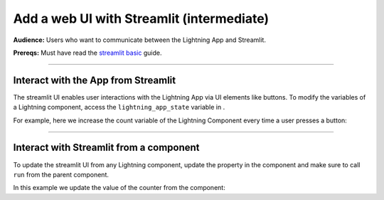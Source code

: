 ##########################################
Add a web UI with Streamlit (intermediate)
##########################################
**Audience:** Users who want to communicate between the Lightning App and Streamlit.

**Prereqs:** Must have read the `streamlit basic <basic.html>`_ guide.

----

************************************
Interact with the App from Streamlit
************************************
The streamlit UI enables user interactions with the Lightning App via UI elements like buttons.
To modify the variables of a Lightning component, access the ``lightning_app_state`` variable in .

For example, here we increase the count variable of the Lightning Component every time a user presses a button:

.. code:: python
    :emphasize-lines: 7, 13

    # app.py
    import lightning as L
    import streamlit as st


    def your_streamlit_app(lightning_app_state):
        if st.button("press to increase count"):
            lightning_app_state.count += 1
        st.write(f"current count: {lightning_app_state.count}")


    class LitStreamlit(L.LightningFlow):
        def __init__(self):
            super().__init__()
            self.count = 0

        def configure_layout(self):
            return L.app.frontend.StreamlitFrontend(render_fn=your_streamlit_app)


    class LitApp(L.LightningFlow):
        def __init__(self):
            super().__init__()
            self.lit_streamlit = LitStreamlit()

        def configure_layout(self):
            tab1 = {"name": "home", "content": self.lit_streamlit}
            return tab1


    app = L.LightningApp(LitApp())

----

****************************************
Interact with Streamlit from a component
****************************************
To update the streamlit UI from any Lightning component, update the property in the component and make sure to call ``run`` from the
parent component.

In this example we update the value of the counter from the component:

.. code:: python
    :emphasize-lines: 6, 14

    # app.py
    import lightning as L
    import streamlit as st


    def your_streamlit_app(lightning_app_state):
        st.write(f"current count: {lightning_app_state.count}")


    class LitStreamlit(L.LightningFlow):
        def __init__(self):
            super().__init__()
            self.count = 0

        def run(self):
            self.count += 1

        def configure_layout(self):
            return L.app.frontend.StreamlitFrontend(render_fn=your_streamlit_app)


    class LitApp(L.LightningFlow):
        def __init__(self):
            super().__init__()
            self.lit_streamlit = LitStreamlit()

        def run(self):
            self.lit_streamlit.run()

        def configure_layout(self):
            tab1 = {"name": "home", "content": self.lit_streamlit}
            return tab1


    app = L.LightningApp(LitApp())
